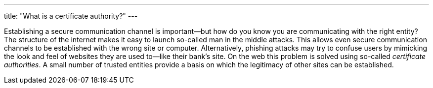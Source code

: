 ---
title: "What is a certificate authority?"
---

Establishing a secure communication channel is important--but how do you know
you are communicating with the right entity?
//
The structure of the internet makes it easy to launch so-called man in the
middle attacks.
//
This allows even secure communication channels to be established with the
wrong site or computer.
//
Alternatively, phishing attacks may try to confuse users by mimicking the look
and feel of websites they are used to--like their bank's site.
//
On the web this problem is solved using so-called _certificate authorities_.
//
A small number of trusted entities provide a basis on which the legitimacy of
other sites can be established.
